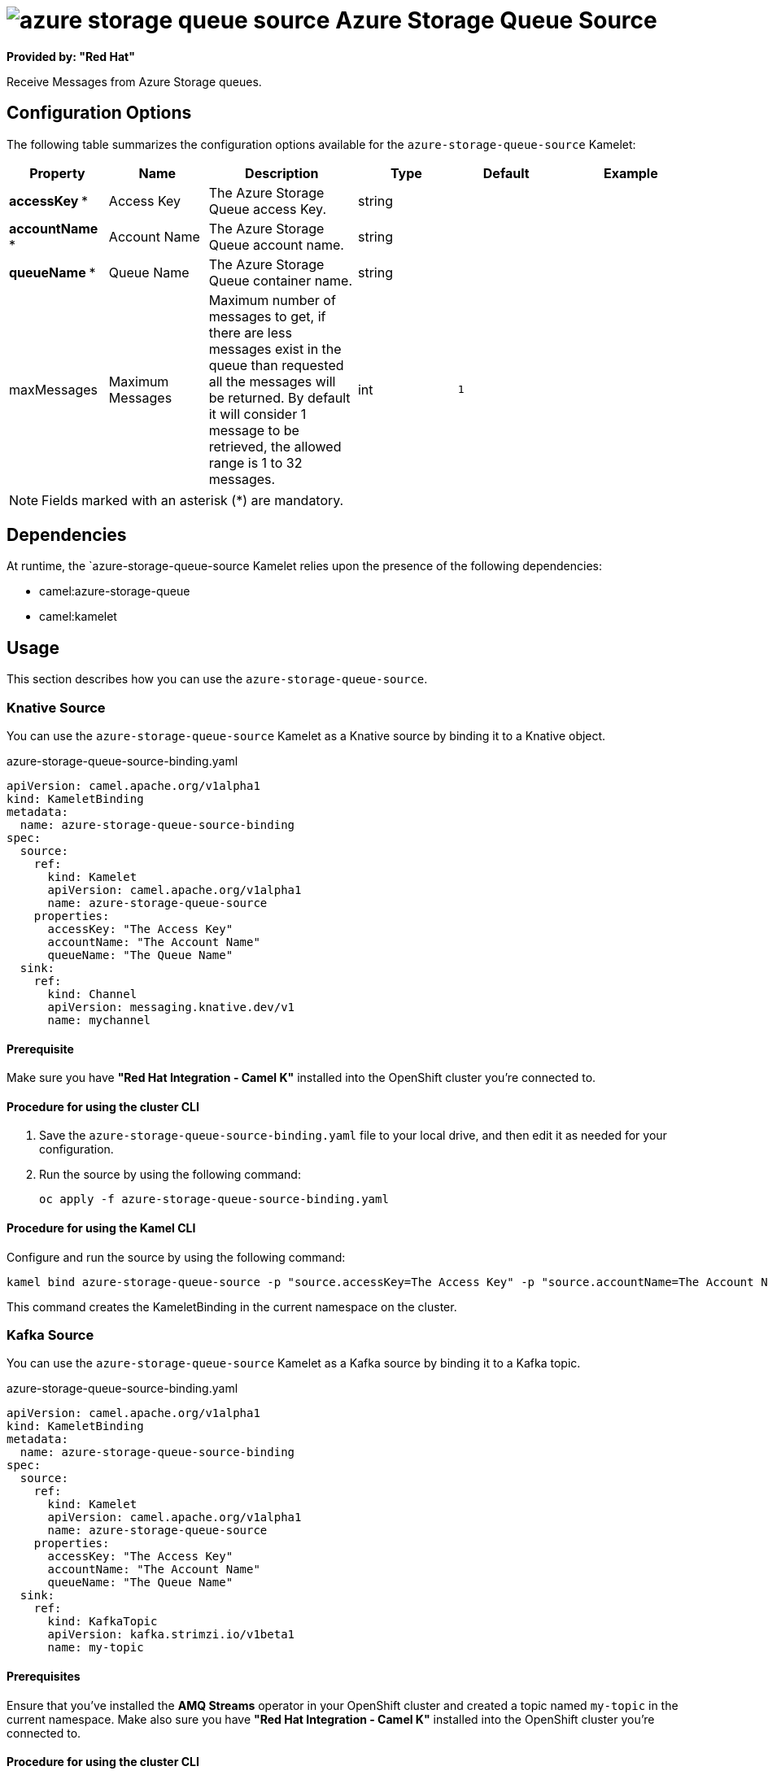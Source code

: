 // THIS FILE IS AUTOMATICALLY GENERATED: DO NOT EDIT

= image:kamelets/azure-storage-queue-source.svg[] Azure Storage Queue Source

*Provided by: "Red Hat"*

Receive Messages from Azure Storage queues.

== Configuration Options

The following table summarizes the configuration options available for the `azure-storage-queue-source` Kamelet:
[width="100%",cols="2,^2,3,^2,^2,^3",options="header"]
|===
| Property| Name| Description| Type| Default| Example
| *accessKey {empty}* *| Access Key| The Azure Storage Queue access Key.| string| | 
| *accountName {empty}* *| Account Name| The Azure Storage Queue account name.| string| | 
| *queueName {empty}* *| Queue Name| The Azure Storage Queue container name.| string| | 
| maxMessages| Maximum Messages| Maximum number of messages to get, if there are less messages exist in the queue than requested all the messages will be returned. By default it will consider 1 message to be retrieved, the allowed range is 1 to 32 messages.| int| `1`| 
|===

NOTE: Fields marked with an asterisk ({empty}*) are mandatory.


== Dependencies

At runtime, the `azure-storage-queue-source Kamelet relies upon the presence of the following dependencies:

- camel:azure-storage-queue
- camel:kamelet 

== Usage

This section describes how you can use the `azure-storage-queue-source`.

=== Knative Source

You can use the `azure-storage-queue-source` Kamelet as a Knative source by binding it to a Knative object.

.azure-storage-queue-source-binding.yaml
[source,yaml]
----
apiVersion: camel.apache.org/v1alpha1
kind: KameletBinding
metadata:
  name: azure-storage-queue-source-binding
spec:
  source:
    ref:
      kind: Kamelet
      apiVersion: camel.apache.org/v1alpha1
      name: azure-storage-queue-source
    properties:
      accessKey: "The Access Key"
      accountName: "The Account Name"
      queueName: "The Queue Name"
  sink:
    ref:
      kind: Channel
      apiVersion: messaging.knative.dev/v1
      name: mychannel
  
----

==== *Prerequisite*

Make sure you have *"Red Hat Integration - Camel K"* installed into the OpenShift cluster you're connected to.

==== *Procedure for using the cluster CLI*

. Save the `azure-storage-queue-source-binding.yaml` file to your local drive, and then edit it as needed for your configuration.

. Run the source by using the following command:
+
[source,shell]
----
oc apply -f azure-storage-queue-source-binding.yaml
----

==== *Procedure for using the Kamel CLI*

Configure and run the source by using the following command:

[source,shell]
----
kamel bind azure-storage-queue-source -p "source.accessKey=The Access Key" -p "source.accountName=The Account Name" -p "source.queueName=The Queue Name" channel:mychannel
----

This command creates the KameletBinding in the current namespace on the cluster.

=== Kafka Source

You can use the `azure-storage-queue-source` Kamelet as a Kafka source by binding it to a Kafka topic.

.azure-storage-queue-source-binding.yaml
[source,yaml]
----
apiVersion: camel.apache.org/v1alpha1
kind: KameletBinding
metadata:
  name: azure-storage-queue-source-binding
spec:
  source:
    ref:
      kind: Kamelet
      apiVersion: camel.apache.org/v1alpha1
      name: azure-storage-queue-source
    properties:
      accessKey: "The Access Key"
      accountName: "The Account Name"
      queueName: "The Queue Name"
  sink:
    ref:
      kind: KafkaTopic
      apiVersion: kafka.strimzi.io/v1beta1
      name: my-topic
  
----

==== *Prerequisites*

Ensure that you've installed the *AMQ Streams* operator in your OpenShift cluster and created a topic named `my-topic` in the current namespace.
Make also sure you have *"Red Hat Integration - Camel K"* installed into the OpenShift cluster you're connected to.

==== *Procedure for using the cluster CLI*

. Save the `azure-storage-queue-source-binding.yaml` file to your local drive, and then edit it as needed for your configuration.

. Run the source by using the following command:
+
[source,shell]
----
oc apply -f azure-storage-queue-source-binding.yaml
----

==== *Procedure for using the Kamel CLI*

Configure and run the source by using the following command:

[source,shell]
----
kamel bind azure-storage-queue-source -p "source.accessKey=The Access Key" -p "source.accountName=The Account Name" -p "source.queueName=The Queue Name" kafka.strimzi.io/v1beta1:KafkaTopic:my-topic
----

This command creates the KameletBinding in the current namespace on the cluster.

== Kamelet source file

https://github.com/openshift-integration/kamelet-catalog/blob/main/azure-storage-queue-source.kamelet.yaml

// THIS FILE IS AUTOMATICALLY GENERATED: DO NOT EDIT
